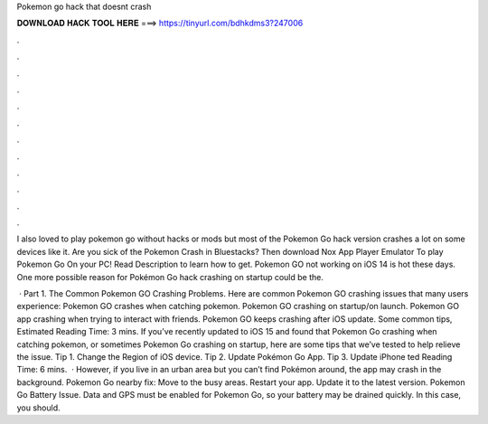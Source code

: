 Pokemon go hack that doesnt crash



𝐃𝐎𝐖𝐍𝐋𝐎𝐀𝐃 𝐇𝐀𝐂𝐊 𝐓𝐎𝐎𝐋 𝐇𝐄𝐑𝐄 ===> https://tinyurl.com/bdhkdms3?247006



.



.



.



.



.



.



.



.



.



.



.



.

I also loved to play pokemon go without hacks or mods but most of the Pokemon Go hack version crashes a lot on some devices like it. Are you sick of the Pokemon Crash in Bluestacks? Then download Nox App Player Emulator To play Pokemon Go On your PC! Read Description to learn how to get. Pokemon GO not working on iOS 14 is hot these days. One more possible reason for Pokémon Go hack crashing on startup could be the.

 · Part 1. The Common Pokemon GO Crashing Problems. Here are common Pokemon GO crashing issues that many users experience: Pokemon GO crashes when catching pokemon. Pokemon GO crashing on startup/on launch. Pokemon GO app crashing when trying to interact with friends. Pokemon GO keeps crashing after iOS update. Some common tips, Estimated Reading Time: 3 mins. If you’ve recently updated to iOS 15 and found that Pokemon Go crashing when catching pokemon, or sometimes Pokemon Go crashing on startup, here are some tips that we’ve tested to help relieve the issue. Tip 1. Change the Region of iOS device. Tip 2. Update Pokémon Go App. Tip 3. Update iPhone ted Reading Time: 6 mins.  · However, if you live in an urban area but you can’t find Pokémon around, the app may crash in the background. Pokemon Go nearby fix: Move to the busy areas. Restart your app. Update it to the latest version. Pokemon Go Battery Issue. Data and GPS must be enabled for Pokemon Go, so your battery may be drained quickly. In this case, you should.

